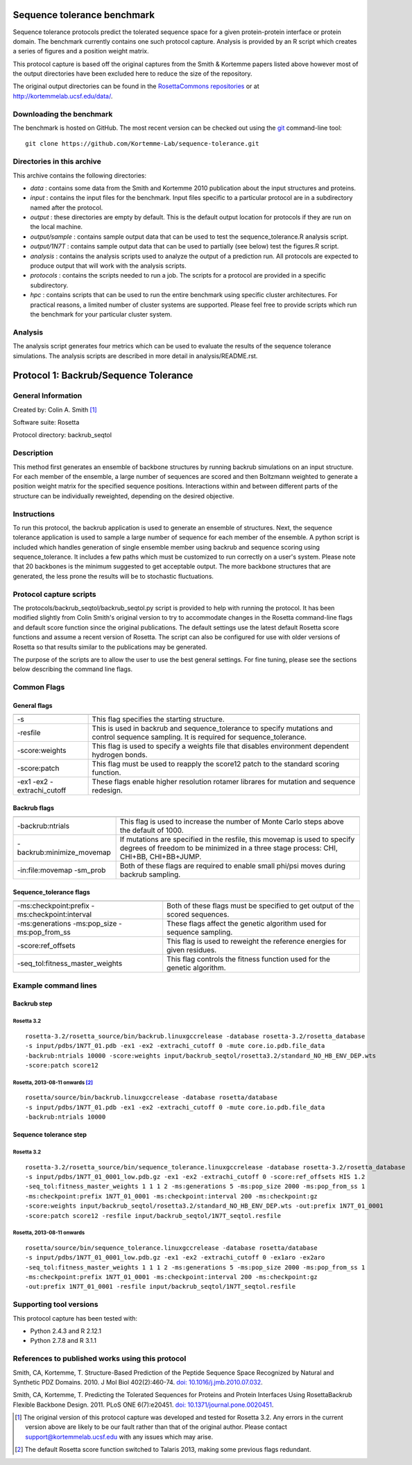 ====================================
Sequence tolerance benchmark
====================================

Sequence tolerance protocols predict the tolerated sequence space for a given protein-protein interface or protein domain.
The benchmark currently contains one such protocol capture. Analysis is provided by an R script which creates a series of
figures and a position weight matrix.

This protocol capture is based off the original captures from the Smith & Kortemme papers listed above however most of
the output directories have been excluded here to reduce the size of the repository.

The original output directories can be found in the `RosettaCommons repositories <https://github.com/RosettaCommons/demos/tree/master/protocol_capture/2010/backrub_seqtol>`_ or at http://kortemmelab.ucsf.edu/data/.

-------------------------
Downloading the benchmark
-------------------------

The benchmark is hosted on GitHub. The most recent version can be checked out using the `git <http://git-scm.com/>`_ command-line tool:

::

  git clone https://github.com/Kortemme-Lab/sequence-tolerance.git

---------------------------
Directories in this archive
---------------------------

This archive contains the following directories:

- *data* : contains some data from the Smith and Kortemme 2010 publication about the input structures and proteins.
- *input* : contains the input files for the benchmark. Input files specific to a particular protocol are in a subdirectory named after the protocol.
- *output* : these directories are empty by default. This is the default output location for protocols if they are run on the local machine.
- *output/sample* : contains sample output data that can be used to test the sequence_tolerance.R analysis script.
- *output/1N7T* : contains sample output data that can be used to partially (see below) test the figures.R script.
- *analysis* : contains the analysis scripts used to analyze the output of a prediction run. All protocols are expected to produce output that will work with the analysis scripts.
- *protocols* : contains the scripts needed to run a job. The scripts for a protocol are provided in a specific subdirectory.
- *hpc* : contains scripts that can be used to run the entire benchmark using specific cluster architectures. For practical reasons, a limited number of cluster systems are supported. Please feel free to provide scripts which run the benchmark for your particular cluster system.

--------------------------------------
Analysis
--------------------------------------

The analysis script generates four metrics which can be used to evaluate the results of the sequence tolerance simulations.
The analysis scripts are described in more detail in analysis/README.rst.

======================================
Protocol 1: Backrub/Sequence Tolerance
======================================

-------------------
General Information
-------------------

Created by: Colin A. Smith [1]_

Software suite: Rosetta

Protocol directory: backrub_seqtol

-------------------
Description
-------------------

This method first generates an ensemble of backbone structures by running backrub simulations on an input structure. For
each member of the ensemble, a large number of sequences are scored and then Boltzmann weighted to generate a position
weight matrix for the specified sequence positions. Interactions within and between different parts of the structure can
be individually reweighted, depending on the desired objective.

-------------------
Instructions
-------------------

To run this protocol, the backrub application is used to generate an ensemble of structures. Next, the sequence tolerance
application is used to sample a large number of sequence for each member of the ensemble. A python script is included which
handles generation of single ensemble member using backrub and sequence scoring using sequence_tolerance. It includes a
few paths which must be customized to run correctly on a user's system. Please note that 20 backbones is the minimum
suggested to get acceptable output. The more backbone structures that are generated, the less prone the results will be
to stochastic fluctuations.

------------------------
Protocol capture scripts
------------------------

The protocols/backrub_seqtol/backrub_seqtol.py script is provided to help with running the protocol. It has been modified
slightly from Colin Smith's original version to try to accommodate changes in the Rosetta command-line flags and default
score function since the original publications. The default settings use the latest default Rosetta score functions and
assume a recent version of Rosetta. The script can also be configured for use with older versions of Rosetta so that results
similar to the publications may be generated.

The purpose of the scripts are to allow the user to use the best general settings. For fine tuning, please see the sections
below describing the command line flags.


-------------------
Common Flags
-------------------

_____________
General flags
_____________

+----------------------------+-------------------------------------------------------------------------------------------------------------------------------------------+
+============================+===========================================================================================================================================+
| -s 	                     | This flag specifies the starting structure.                                                                                               |
+----------------------------+-------------------------------------------------------------------------------------------------------------------------------------------+
| -resfile                   | This is used in backrub and sequence_tolerance to specify mutations and control sequence sampling. It is required for sequence_tolerance. |
+----------------------------+-------------------------------------------------------------------------------------------------------------------------------------------+
| -score:weights             | This flag is used to specify a weights file that disables environment dependent hydrogen bonds.                                           |
+----------------------------+-------------------------------------------------------------------------------------------------------------------------------------------+
| -score:patch               | This flag must be used to reapply the score12 patch to the standard scoring function.                                                     |
+----------------------------+-------------------------------------------------------------------------------------------------------------------------------------------+
| -ex1 -ex2 -extrachi_cutoff | These flags enable higher resolution rotamer librares for mutation and sequence redesign.                                                 |
+----------------------------+-------------------------------------------------------------------------------------------------------------------------------------------+



_____________
Backrub flags
_____________



+---------------------------+-------------------------------------------------------------------------------------------------------------------------------------------------------------------+
+===========================+===================================================================================================================================================================+
| -backrub:ntrials          | This flag is used to increase the number of Monte Carlo steps above the default of 1000.                                                                          |
+---------------------------+-------------------------------------------------------------------------------------------------------------------------------------------------------------------+
| -backrub:minimize_movemap | If mutations are specified in the resfile, this movemap is used to specify degrees of freedom to be minimized in a three stage process: CHI, CHI+BB, CHI+BB+JUMP. |
+---------------------------+-------------------------------------------------------------------------------------------------------------------------------------------------------------------+
| -in:file:movemap -sm_prob | Both of these flags are required to enable small phi/psi moves during backrub sampling.                                                                           |
+---------------------------+-------------------------------------------------------------------------------------------------------------------------------------------------------------------+




________________________
Sequence_tolerance flags
________________________

+-----------------------------------------------+------------------------------------------------------------------------------+
+===============================================+==============================================================================+
| -ms:checkpoint:prefix -ms:checkpoint:interval | Both of these flags must be specified to get output of the scored sequences. |
+-----------------------------------------------+------------------------------------------------------------------------------+
| -ms:generations -ms:pop_size -ms:pop_from_ss  | These flags affect the genetic algorithm used for sequence sampling.         |
+-----------------------------------------------+------------------------------------------------------------------------------+
| -score:ref_offsets                            | This flag is used to reweight the reference energies for given residues.     |
+-----------------------------------------------+------------------------------------------------------------------------------+
| -seq_tol:fitness_master_weights               | This flag controls the fitness function used for the genetic algorithm.      |
+-----------------------------------------------+------------------------------------------------------------------------------+


----------------------
Example command lines
----------------------

____________
Backrub step
____________

''''''''''''
Rosetta 3.2
''''''''''''

::

  rosetta-3.2/rosetta_source/bin/backrub.linuxgccrelease -database rosetta-3.2/rosetta_database
  -s input/pdbs/1N7T_01.pdb -ex1 -ex2 -extrachi_cutoff 0 -mute core.io.pdb.file_data
  -backrub:ntrials 10000 -score:weights input/backrub_seqtol/rosetta3.2/standard_NO_HB_ENV_DEP.wts
  -score:patch score12


''''''''''''''''''''''''''''''''
Rosetta, 2013-08-11 onwards [2]_
''''''''''''''''''''''''''''''''

::

  rosetta/source/bin/backrub.linuxgccrelease -database rosetta/database
  -s input/pdbs/1N7T_01.pdb -ex1 -ex2 -extrachi_cutoff 0 -mute core.io.pdb.file_data
  -backrub:ntrials 10000

_______________________
Sequence tolerance step
_______________________

''''''''''''
Rosetta 3.2
''''''''''''

::

  rosetta-3.2/rosetta_source/bin/sequence_tolerance.linuxgccrelease -database rosetta-3.2/rosetta_database
  -s input/pdbs/1N7T_01_0001_low.pdb.gz -ex1 -ex2 -extrachi_cutoff 0 -score:ref_offsets HIS 1.2
  -seq_tol:fitness_master_weights 1 1 1 2 -ms:generations 5 -ms:pop_size 2000 -ms:pop_from_ss 1
  -ms:checkpoint:prefix 1N7T_01_0001 -ms:checkpoint:interval 200 -ms:checkpoint:gz
  -score:weights input/backrub_seqtol/rosetta3.2/standard_NO_HB_ENV_DEP.wts -out:prefix 1N7T_01_0001
  -score:patch score12 -resfile input/backrub_seqtol/1N7T_seqtol.resfile

'''''''''''''''''''''''''''
Rosetta, 2013-08-11 onwards
'''''''''''''''''''''''''''

::

  rosetta/source/bin/sequence_tolerance.linuxgccrelease -database rosetta/database
  -s input/pdbs/1N7T_01_0001_low.pdb.gz -ex1 -ex2 -extrachi_cutoff 0 -ex1aro -ex2aro
  -seq_tol:fitness_master_weights 1 1 1 2 -ms:generations 5 -ms:pop_size 2000 -ms:pop_from_ss 1
  -ms:checkpoint:prefix 1N7T_01_0001 -ms:checkpoint:interval 200 -ms:checkpoint:gz
  -out:prefix 1N7T_01_0001 -resfile input/backrub_seqtol/1N7T_seqtol.resfile


----------------------------
Supporting tool versions
----------------------------

This protocol capture has been tested with:

- Python 2.4.3 and R 2.12.1
- Python 2.7.8 and R 3.1.1

-------------------------------------------------
References to published works using this protocol
-------------------------------------------------

Smith, CA, Kortemme, T. Structure-Based Prediction of the Peptide Sequence Space Recognized by Natural and Synthetic PDZ Domains. 2010. J Mol Biol 402(2):460-74. `doi: 10.1016/j.jmb.2010.07.032 <http://dx.doi.org/10.1016/j.jmb.2010.07.032>`_.

Smith, CA, Kortemme, T. Predicting the Tolerated Sequences for Proteins and Protein Interfaces Using RosettaBackrub
Flexible Backbone Design. 2011.
PLoS ONE 6(7):e20451. `doi: 10.1371/journal.pone.0020451 <http://dx.doi.org/10.1371/journal.pone.0020451>`_.


.. [1] The original version of this protocol capture was developed and tested for Rosetta 3.2. Any errors in the current version above are likely to be our fault rather than that of the original author. Please contact support@kortemmelab.ucsf.edu with any issues which may arise.

.. [2] The default Rosetta score function switched to Talaris 2013, making some previous flags redundant.

